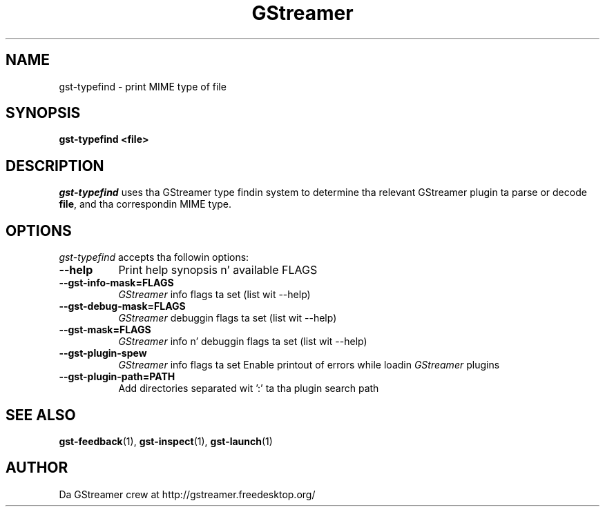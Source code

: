 .TH GStreamer 1 "May 2003"
.SH "NAME"
gst\-typefind - print MIME type of file
.SH "SYNOPSIS"
.B  gst\-typefind <file>
.SH "DESCRIPTION"
.PP
\fIgst\-typefind\fP uses tha GStreamer type findin system to
determine tha relevant GStreamer plugin ta parse or decode \fBfile\fP,
and tha correspondin MIME type.
.
.SH "OPTIONS"
.l
\fIgst\-typefind\fP accepts tha followin options:
.TP 8
.B  \-\-help
Print help synopsis n' available FLAGS
.TP 8
.B  \-\-gst\-info\-mask=FLAGS
\fIGStreamer\fP info flags ta set (list wit \-\-help)
.TP 8
.B  \-\-gst\-debug\-mask=FLAGS
\fIGStreamer\fP debuggin flags ta set (list wit \-\-help)
.TP 8
.B  \-\-gst\-mask=FLAGS
\fIGStreamer\fP info n' debuggin flags ta set (list wit \-\-help)
.TP 8
.B  \-\-gst\-plugin\-spew
\fIGStreamer\fP info flags ta set
Enable printout of errors while loadin \fIGStreamer\fP plugins
.TP 8
.B  \-\-gst\-plugin\-path=PATH
Add directories separated wit ':' ta tha plugin search path
.
.SH "SEE ALSO"
.BR gst\-feedback (1),
.BR gst\-inspect (1),
.BR gst\-launch (1)
.SH "AUTHOR"
Da GStreamer crew at http://gstreamer.freedesktop.org/
